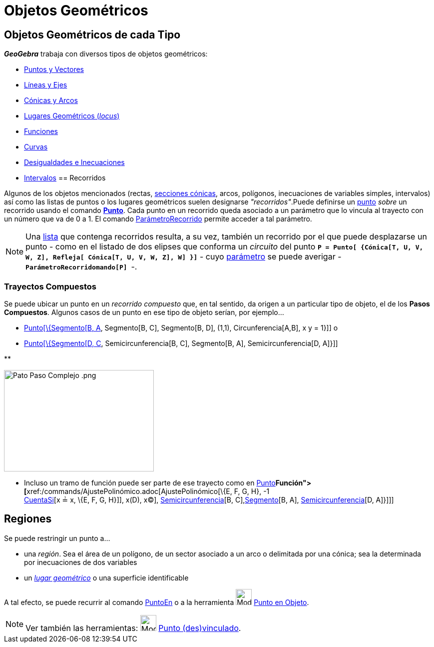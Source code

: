 = Objetos Geométricos
:page-en: Geometric_Objects
ifdef::env-github[:imagesdir: /es/modules/ROOT/assets/images]

== Objetos Geométricos de cada Tipo

*_GeoGebra_* trabaja con diversos tipos de objetos geométricos:

* xref:/Puntos_y_Vectores.adoc[Puntos y Vectores]
* xref:/Líneas_y_Ejes.adoc[Líneas y Ejes]
* xref:/Secciones_cónicas.adoc[Cónicas y Arcos]
* xref:/Lugar_Geométrico.adoc[Lugares Geométricos (_locus_)]
* xref:/Funciones.adoc[Funciones]
* xref:/Curvas.adoc[Curvas]
* xref:/Inecuaciones.adoc[Desigualdades e Inecuaciones]
* xref:/Intervalos.adoc[Intervalos]
== Recorridos

Algunos de los objetos mencionados (rectas, xref:/Secciones_cónicas.adoc[secciones cónicas], arcos, polígonos,
inecuaciones de variables simples, intervalos) así como las listas de puntos o los lugares geométricos suelen designarse
_"recorridos"_.Puede definirse un xref:/Puntos_y_Vectores.adoc[punto] _sobre_ un recorrido usando el comando
xref:/commands/Punto.adoc[*Punto*]. Cada punto en un recorrido queda asociado a un parámetro que lo vincula al trayecto
con un número que va de 0 a 1. El comando xref:/commands/ParámetroRecorrido.adoc[ParámetroRecorrido] permite acceder a
tal parámetro.

[NOTE]
====

Una xref:/Listas.adoc[lista] que contenga recorridos resulta, a su vez, también un recorrido por el que puede
desplazarse un punto - como en el listado de dos elipses que conforma un _circuito_ del punto
*`++P = Punto[ {Cónica[T, U, V, W, Z], Refleja[ Cónica[T, U, V, W, Z], W] }]++`* - cuyo
xref:/commands/ParámetroRecorrido.adoc[parámetro] se puede averigar -*`++ParámetroRecorridomando[P] ++`*-.

====

=== Trayectos Compuestos

Se puede ubicar un punto en un _recorrido compuesto_ que, en tal sentido, da origen a un particular tipo de objeto, el
de los *Pasos Compuestos*. Algunos casos de un punto en ese tipo de objeto serían, por ejemplo...

* xref:/commands/Punto.adoc[Punto[\{Segmento[B, A], Segmento[B, C], Segmento[B, D], (1,1), Circunferencia[A,B], x y =
1}]] o
* xref:/commands/Punto.adoc[Punto[\{Segmento[D, C], Semicircunferencia[B, C], Segmento[B, A], Semicircunferencia[D,
A]}]]

**

image:300px-Pato_Paso_Complejo_.png[Pato Paso Complejo .png,width=300,height=203]

* Incluso un tramo de función puede ser parte de ese trayecto como en xref:/commands/Punto.adoc[Punto][ \{
xref:/commands/Función.adoc[Función]**[**xref:/commands/AjustePolinómico.adoc[AjustePolinómico][\{E, F, G, H}, -1 +
xref:/commands/CuentaSi.adoc[CuentaSi][x ≟ x, \{E, F, G, H}]], x(D), x(C)],
xref:/commands/Semicircunferencia.adoc[Semicircunferencia][B, C],xref:/commands/Segmento.adoc[Segmento][B, A],
xref:/commands/Semicircunferencia.adoc[Semicircunferencia][D, A]}]]]

== Regiones

Se puede restringir un punto a...

* una _región_. Sea el área de un polígono, de un sector asociado a un arco o delimitada por una cónica; sea la
determinada por inecuaciones de dos variables
* un xref:/Lugar_Geométrico.adoc[_lugar geométrico_] o una superficie identificable

A tal efecto, se puede recurrir al comando xref:/commands/PuntoEn.adoc[PuntoEn] o a la herramienta
image:Mode_pointonobject.png[Mode pointonobject.png,width=32,height=32] xref:/tools/Punto_en_Objeto.adoc[Punto en
Objeto].

[NOTE]
====

Ver también las herramientas: image:Mode_attachdetachpoint.png[Mode attachdetachpoint.png,width=32,height=32]
xref:/tools/Punto_(des)vinculado.adoc[Punto (des)vinculado].

====
